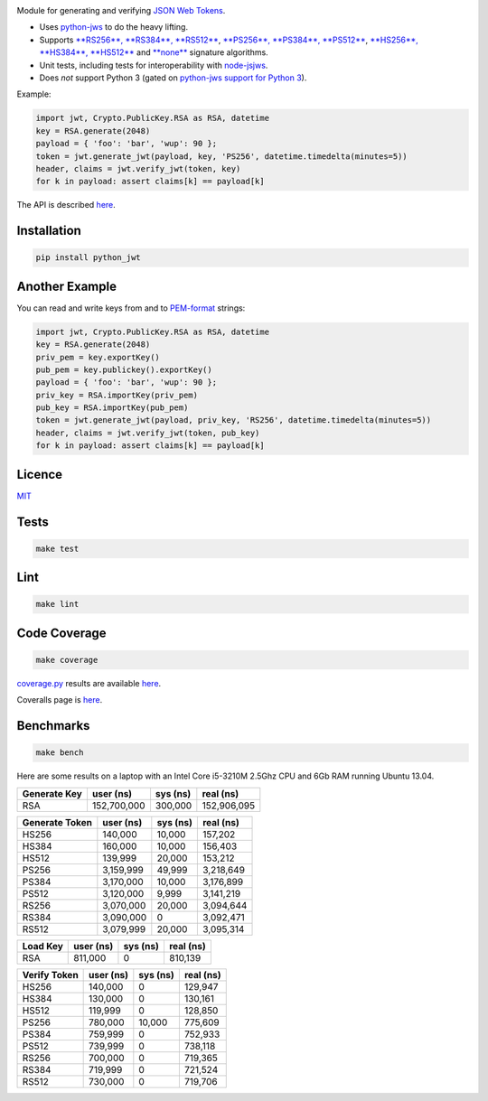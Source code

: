 \ |Build Status| |Coverage Status| |PyPI version|

Module for generating and verifying `JSON Web
Tokens <http://self-issued.info/docs/draft-ietf-oauth-json-web-token.html>`__.

-  Uses `python-jws <https://github.com/brianloveswords/python-jws>`__
   to do the heavy lifting.
-  Supports `**RS256**, **RS384**,
   **RS512** <http://tools.ietf.org/html/draft-ietf-jose-json-web-algorithms-14#section-3.3>`__,
   `**PS256**, **PS384**,
   **PS512** <http://tools.ietf.org/html/draft-ietf-jose-json-web-algorithms-14#section-3.5>`__,
   `**HS256**, **HS384**,
   **HS512** <http://tools.ietf.org/html/draft-ietf-jose-json-web-algorithms-14#section-3.2>`__
   and
   `**none** <http://tools.ietf.org/html/draft-ietf-jose-json-web-algorithms-14#section-3.6>`__
   signature algorithms.
-  Unit tests, including tests for interoperability with
   `node-jsjws <https://github.com/davedoesdev/node-jsjws>`__.
-  Does *not* support Python 3 (gated on `python-jws support for Python
   3 <https://github.com/brianloveswords/python-jws/issues/14>`__).

Example:

.. code:: python

    import jwt, Crypto.PublicKey.RSA as RSA, datetime
    key = RSA.generate(2048)
    payload = { 'foo': 'bar', 'wup': 90 };
    token = jwt.generate_jwt(payload, key, 'PS256', datetime.timedelta(minutes=5))
    header, claims = jwt.verify_jwt(token, key)
    for k in payload: assert claims[k] == payload[k]

The API is described
`here <http://githubraw.herokuapp.com/davedoesdev/python-jwt/master/docs/_build/html/index.html>`__.

Installation
------------

.. code:: shell

    pip install python_jwt

Another Example
---------------

You can read and write keys from and to
`PEM-format <http://www.openssl.org/docs/crypto/pem.html>`__ strings:

.. code:: python

    import jwt, Crypto.PublicKey.RSA as RSA, datetime
    key = RSA.generate(2048)
    priv_pem = key.exportKey()
    pub_pem = key.publickey().exportKey()
    payload = { 'foo': 'bar', 'wup': 90 };
    priv_key = RSA.importKey(priv_pem)
    pub_key = RSA.importKey(pub_pem)
    token = jwt.generate_jwt(payload, priv_key, 'RS256', datetime.timedelta(minutes=5))
    header, claims = jwt.verify_jwt(token, pub_key)
    for k in payload: assert claims[k] == payload[k]

Licence
-------

`MIT <https://raw.github.com/davedoesdev/python-jwt/master/LICENCE>`__

Tests
-----

.. code:: shell

    make test

Lint
----

.. code:: shell

    make lint

Code Coverage
-------------

.. code:: shell

    make coverage

`coverage.py <http://nedbatchelder.com/code/coverage/>`__ results are
available
`here <http://githubraw.herokuapp.com/davedoesdev/python-jwt/master/coverage/html/index.html>`__.

Coveralls page is
`here <https://coveralls.io/r/davedoesdev/python-jwt>`__.

Benchmarks
----------

.. code:: shell

    make bench

Here are some results on a laptop with an Intel Core i5-3210M 2.5Ghz CPU
and 6Gb RAM running Ubuntu 13.04.

+----------------+---------------+------------+---------------+
| Generate Key   | user (ns)     | sys (ns)   | real (ns)     |
+================+===============+============+===============+
| RSA            | 152,700,000   | 300,000    | 152,906,095   |
+----------------+---------------+------------+---------------+

+------------------+-------------+------------+-------------+
| Generate Token   | user (ns)   | sys (ns)   | real (ns)   |
+==================+=============+============+=============+
| HS256            | 140,000     | 10,000     | 157,202     |
+------------------+-------------+------------+-------------+
| HS384            | 160,000     | 10,000     | 156,403     |
+------------------+-------------+------------+-------------+
| HS512            | 139,999     | 20,000     | 153,212     |
+------------------+-------------+------------+-------------+
| PS256            | 3,159,999   | 49,999     | 3,218,649   |
+------------------+-------------+------------+-------------+
| PS384            | 3,170,000   | 10,000     | 3,176,899   |
+------------------+-------------+------------+-------------+
| PS512            | 3,120,000   | 9,999      | 3,141,219   |
+------------------+-------------+------------+-------------+
| RS256            | 3,070,000   | 20,000     | 3,094,644   |
+------------------+-------------+------------+-------------+
| RS384            | 3,090,000   | 0          | 3,092,471   |
+------------------+-------------+------------+-------------+
| RS512            | 3,079,999   | 20,000     | 3,095,314   |
+------------------+-------------+------------+-------------+

+------------+-------------+------------+-------------+
| Load Key   | user (ns)   | sys (ns)   | real (ns)   |
+============+=============+============+=============+
| RSA        | 811,000     | 0          | 810,139     |
+------------+-------------+------------+-------------+

+----------------+-------------+------------+-------------+
| Verify Token   | user (ns)   | sys (ns)   | real (ns)   |
+================+=============+============+=============+
| HS256          | 140,000     | 0          | 129,947     |
+----------------+-------------+------------+-------------+
| HS384          | 130,000     | 0          | 130,161     |
+----------------+-------------+------------+-------------+
| HS512          | 119,999     | 0          | 128,850     |
+----------------+-------------+------------+-------------+
| PS256          | 780,000     | 10,000     | 775,609     |
+----------------+-------------+------------+-------------+
| PS384          | 759,999     | 0          | 752,933     |
+----------------+-------------+------------+-------------+
| PS512          | 739,999     | 0          | 738,118     |
+----------------+-------------+------------+-------------+
| RS256          | 700,000     | 0          | 719,365     |
+----------------+-------------+------------+-------------+
| RS384          | 719,999     | 0          | 721,524     |
+----------------+-------------+------------+-------------+
| RS512          | 730,000     | 0          | 719,706     |
+----------------+-------------+------------+-------------+

.. |Build Status| image:: https://travis-ci.org/davedoesdev/python-jwt.png
   :target: https://travis-ci.org/davedoesdev/python-jwt
.. |Coverage Status| image:: https://coveralls.io/repos/davedoesdev/python-jwt/badge.png?branch=master
   :target: https://coveralls.io/r/davedoesdev/python-jwt?branch=master
.. |PyPI version| image:: https://badge.fury.io/py/python_jwt.png
   :target: http://badge.fury.io/py/python_jwt
